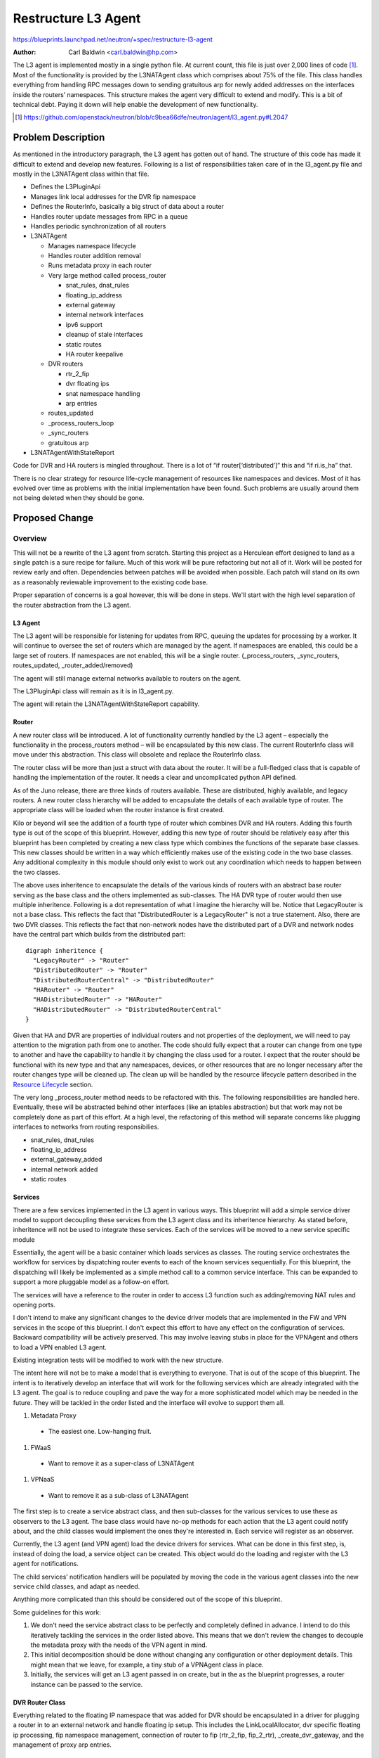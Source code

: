 ..
 This work is licensed under a Creative Commons Attribution 3.0 Unported
 License.

 http://creativecommons.org/licenses/by/3.0/legalcode

====================
Restructure L3 Agent
====================

https://blueprints.launchpad.net/neutron/+spec/restructure-l3-agent

:Author: Carl Baldwin <carl.baldwin@hp.com>

The L3 agent is implemented mostly in a single python file.  At current count,
this file is just over 2,000 lines of code [#]_.  Most of the functionality is
provided by the L3NATAgent class which comprises about 75% of the file.  This
class handles everything from handling RPC messages down to sending gratuitous
arp for newly added addresses on the interfaces inside the routers’ namespaces.
This structure makes the agent very difficult to extend and modify.  This is a
bit of technical debt.  Paying it down will help enable the development of new
functionality.

.. [#] https://github.com/openstack/neutron/blob/c9bea66dfe/neutron/agent/l3_agent.py#L2047

Problem Description
===================

As mentioned in the introductory paragraph, the L3 agent has gotten out of
hand.  The structure of this code has made it difficult to extend and develop
new features.  Following is a list of responsibilities taken care of in the
l3_agent.py file and mostly in the L3NATAgent class within that file.

- Defines the L3PluginApi
- Manages link local addresses for the DVR fip namespace
- Defines the RouterInfo, basically a big struct of data about a router
- Handles router update messages from RPC in a queue
- Handles periodic synchronization of all routers
- L3NATAgent

  - Manages namespace lifecycle
  - Handles router addition removal
  - Runs metadata proxy in each router
  - Very large method called process_router

    - snat_rules, dnat_rules
    - floating_ip_address
    - external gateway
    - internal network interfaces
    - ipv6 support
    - cleanup of stale interfaces
    - static routes
    - HA router keepalive

  - DVR routers

    - rtr_2_fip
    - dvr floating ips
    - snat namespace handling
    - arp entries

  - routes_updated
  - _process_routers_loop
  - _sync_routers
  - gratuitous arp

- L3NATAgentWithStateReport

Code for DVR and HA routers is mingled throughout.  There is a lot of “if
router[‘distributed’]” this and “if ri.is_ha” that.

There is no clear strategy for resource life-cycle management of resources like
namespaces and devices.  Most of it has evolved over time as problems with the
initial implementation have been found.  Such problems are usually around them
not being deleted when they should be gone.


Proposed Change
===============

Overview
--------

This will not be a rewrite of the L3 agent from scratch.  Starting this project
as a Herculean effort designed to land as a single patch is a sure recipe for
failure.  Much of this work will be pure refactoring but not all of it.  Work
will be posted for review early and often.  Dependencies between patches will
be avoided when possible.  Each patch will stand on its own as a reasonably
reviewable improvement to the existing code base.

Proper separation of concerns is a goal however, this will be done in steps.
We'll start with the high level separation of the router abstraction from the
L3 agent.


L3 Agent
~~~~~~~~

The L3 agent will be responsible for listening for updates from RPC, queuing
the updates for processing by a worker.  It will continue to oversee the set of
routers which are managed by the agent.  If namespaces are enabled, this could
be a large set of routers.  If namespaces are not enabled, this will be a single
router.  (_process_routers, _sync_routers, routes_updated,
_router_added/removed)

The agent will still manage external networks available to routers on the
agent.

The L3PluginApi class will remain as it is in l3_agent.py.

The agent will retain the L3NATAgentWithStateReport capability.


Router
~~~~~~

A new router class will be introduced.  A lot of functionality currently
handled by the L3 agent – especially the functionality in the process_routers
method – will be encapsulated by this new class.  The current RouterInfo class
will move under this abstraction.  This class will obsolete and replace the
RouterInfo class.

The router class will be more than just a struct with data about the router.  It
will be a full-fledged class that is capable of handling the implementation of
the router.  It needs a clear and uncomplicated python API defined.

As of the Juno release, there are three kinds of routers available.  These are
distributed, highly available, and legacy routers.  A new router class
hierarchy will be added to encapsulate the details of each available type of
router.  The appropriate class will be loaded when the router instance is first
created.

Kilo or beyond will see the addition of a fourth type of router which combines
DVR and HA routers.  Adding this fourth type is out of the scope of this
blueprint.  However, adding this new type of router should be relatively easy
after this blueprint has been completed by creating a new class type which
combines the functions of the separate base classes.  This new classes should be
written in a way which efficiently makes use of the existing code in the two
base classes.  Any additional complexity in this module should only exist to work out
any coordination which needs to happen between the two classes.

The above uses inheritence to encapsulate the details of the various kinds of
routers with an abstract base router serving as the base class and the others
implemented as sub-classes.  The HA DVR type of router would then use multiple
inheritence.  Following is a dot representation of what I imagine the hierarchy
will be.  Notice that LegacyRouter is not a base class.  This reflects the fact
that "DistributedRouter is a LegacyRouter" is not a true statement.  Also,
there are two DVR classes.  This reflects the fact that non-network nodes have
the distributed part of a DVR and network nodes have the central part which
builds from the distributed part::

    digraph inheritence {
      "LegacyRouter" -> "Router"
      "DistributedRouter" -> "Router"
      "DistributedRouterCentral" -> "DistributedRouter"
      "HARouter" -> "Router"
      "HADistributedRouter" -> "HARouter"
      "HADistributedRouter" -> "DistributedRouterCentral"
    }

Given that HA and DVR are properties of individual routers and not properties
of the deployment, we will need to pay attention to the migration path from one
to another.  The code should fully expect that a router can change from one
type to another and have the capability to handle it by changing the class used
for a router.  I expect that the router should be functional with its new type
and that  any namespaces, devices, or other resources that are no longer
necessary after the router changes type will be cleaned up.  The clean up will
be handled by the resource lifecycle pattern described in the `Resource
Lifecycle`_ section.

The very long _process_router method needs to be refactored with this.  The
following responsibilities are handled here.  Eventually, these will be
abstracted behind other interfaces (like an iptables abstraction) but that work
may not be completely done as part of this effort.  At a high level, the
refactoring of this method will separate concerns like plugging interfaces to
networks from routing responsibilies.

- snat_rules, dnat_rules
- floating_ip_address
- external_gateway_added
- internal network added
- static routes

Services
~~~~~~~~

There are a few services implemented in the L3 agent in various ways.  This
blueprint will add a simple service driver model to support decoupling these
services from the L3 agent class and its inheritence hierarchy.  As stated
before, inheritence will not be used to integrate these services.  Each of the
services will be moved to a new service specific module

Essentially, the agent will be a basic container which loads services as
classes.  The routing service orchestrates the workflow for services by
dispatching router events to each of the known services sequentially.  For this
blueprint, the dispatching will likely be implemented as a simple method call
to a common service interface.  This can be expanded to support a more
pluggable model as a follow-on effort.

The services will have a reference to the router in order to access L3 function
such as adding/removing NAT rules and opening ports.

I don't intend to make any significant changes to the device driver models that
are implemented in the FW and VPN services in the scope of this blueprint.  I
don't expect this effort to have any effect on the configuration of services.
Backward compatibility will be actively preserved.  This may involve leaving
stubs in place for the VPNAgent and others to load a VPN enabled L3 agent.

Existing integration tests will be modified to work with the new structure.

The intent here will not be to make a model that is everything to everyone.
That is out of the scope of this blueprint.  The intent is to iteratively
develop an interface that will work for the following services which are
already integrated with the L3 agent.  The goal is to reduce coupling and pave
the way for a more sophisticated model which may be needed in the future.  They
will be tackled in the order listed and the interface will evolve to support
them all.

#. Metadata Proxy

  - The easiest one.  Low-hanging fruit.

#. FWaaS

  - Want to remove it as a super-class of L3NATAgent

#. VPNaaS

  - Want to remove it as a sub-class of L3NATAgent

The first step is to create a service abstract class, and then sub-classes
for the various services to use these as observers to the L3 agent.  The base
class would have no-op methods for each action that the L3 agent could notify
about, and the child classes would implement the ones they're interested in.
Each service will register as an observer.

Currently, the L3 agent (and VPN agent) load the device drivers for services.
What can be done in this first step, is, instead of doing the load, a service
object can be created. This object would do the loading and register with the
L3 agent for notifications.

The child services’ notification handlers will be populated by moving the code
in the various agent classes into the new service child classes, and adapt as
needed.

Anything more complicated than this should be considered out of the scope of
this blueprint.

Some guidelines for this work:

#. We don't need the service abstract class to be perfectly and completely
   defined in advance.  I intend to do this iteratively tackling the services
   in the order listed above.  This means that we don't review the changes to
   decouple the metadata proxy with the needs of the VPN agent in mind.
#. This initial decomposition should be done without changing any
   configuration or other deployment details.  This might mean that we leave,
   for example, a tiny stub of a VPNAgent class in place.
#. Initially, the services will get an L3 agent passed in on create, but in the
   as the blueprint progresses, a router instance can be passed to the service.

DVR Router Class
~~~~~~~~~~~~~~~~

Everything related to the floating IP namespace that was added for DVR should
be encapsulated in a driver for plugging a router in to an external network and
handle floating ip setup.  This includes the LinkLocalAllocator, dvr specific
floating ip processing, fip namespace management, connection of router to fip
(rtr_2_fip, fip_2_rtr), _create_dvr_gateway, and the management of proxy arp
entries.

HA Router Class
~~~~~~~~~~~~~~~

This encapsulation will hide the details related to starting keepalived and
creating and using interfaces needed for the HA network on which it
communicates.

Resource Lifecycle
~~~~~~~~~~~~~~~~~~

The major problem here is that resources are often left lying around beyond
their useful lifecycle.  Assumptions were made about the reliable availability
of the agent, guaranteed ordering and delivery of RPC messages, and other
unrealistic guarantees.  The new design will account for problems in these
areas.  No assumptions will be made.  This will result in a more robust
implementation.

The problem that we’ve had with this is that the agent fails to cleanup
resources when they should no longer exist.  To address this, I'm thinking of
something that supports the following pattern using namespaces as an example::

    if full_sync:
        with namespace_manager.prepare_to_clean_up_stale() as nsm:
            for router in all_active_routers:
                nsm.link_router_to_ns_somehow(router)

The __enter__ and __exit__ methods should work together to discover stale
namespaces and then clean them up.  I'm thinking maybe a namespace object
should hold a weak reference to the router that occupies it.  When the weak ref
goes stale then the namespace can be removed.  This pattern is not too
different from what exists in the code now since some earlier refactoring that
I did.  However, this effort will formalize the pattern and abstract it from
the rest of the code.  Code has been started to illustrate this pattern [#]_.

.. [#] https://review.openstack.org/#/c/130052/

The pattern can be applied to other resources such as interfaces inside of a
namespace.  We have had problems ensuring that those get removed when they are
no longer useful as well.  For devices and other resources in a router, the
active resources would all be marked each time a router is processed.  Stale
resources are then identified and removed.

There has been a problem with namespaces which are persistently difficult to
delete due to a problem in the version of iproute in use on the system [#]_ and
[#]_.  There really is nothing that can be done to remove these except to
reboot the machine.  However, the new implementation of resource lifecycle
management will hold a set of namespaces that it has tried to delete.  If the
deletion fails, it will skip this deletion in future clean up runs.  Ideally,
the operator will either keep namespace deletion disabled or upgrade the
iproute package on the system to avoid these problems.

.. [#] https://bugs.launchpad.net/ubuntu/+source/iproute/+bug/1238981
.. [#] https://bugzilla.redhat.com/show_bug.cgi?id=1062685

Configuration Handling
~~~~~~~~~~~~~~~~~~~~~~

The handling of the config options will be cleaned up a bit; there's so much
'if that' and 'if this' with config options too. Behavior needs to be properly
encapsulated so that we don't need to branch so much so often.  A few examples
examples are linked in the references [#]_ [#]_ [#]_ [#]_.

.. [#] https://github.com/openstack/neutron/blob/c9bea66dfe/neutron/agent/l3_agent.py#L584
.. [#] https://github.com/openstack/neutron/blob/c9bea66dfe/neutron/agent/l3_agent.py#L743
.. [#] https://github.com/openstack/neutron/blob/c9bea66dfe/neutron/agent/l3_agent.py#L1349
.. [#] https://github.com/openstack/neutron/blob/c9bea66dfe/neutron/agent/l3_agent.py#L1460


Data Model Impact
-----------------

None


REST API Impact
---------------

None


Security Impact
---------------

No impact is expected.  We need to be careful when reviewing code that these
changes do not introduce vulnerabilities in the agent.


Notifications Impact
--------------------

None


Other End User Impact
---------------------

None


Performance Impact
------------------

None


IPv6 Impact
-----------

We will take care to preserve all existing IPv6 functionality in Neutron.  No
changes or additions to the current IPv6 functionality are planned.

Other Deployer Impact
---------------------

None

Developer Impact
----------------

Much of code in the l3_agent.py file will be moved out to other files.  This
refactoring will introduce better software engineering patterns to allow the
functionality to be extended, modified, and maintained more easily.

Developers who have become accustomed to the current implementation will
likely not recognize the end result.  However, they will be able to easily get
reaquainted with the new code.

To avoid problems with rebasing and potential regressions while the
heavy-lifting is being done, non-critical changes to the L3 agent should be
avoided while this work is in progress.  Mail will be sent to the openstack-dev
ML to begin a freeze on non-critical changes and another one to end it.  The
freeze will only be needed during the initial more disruptive restructuring.
As certain part stabilize, the freeze will be lifted.  For example, once the
VPN and FW services have been decoupled from the agent code -- which will be
the first step -- development on those services can continue.

Community Impact
----------------

This change is part of the approved Neutron priorities for Kilo.

It supports at least the following efforts which may also be planned for Kilo.

- Pluggable external networks blueprint (dynamic routing integration indirectly)
- Enabling HA routers and DVR to work together.
- Better integration of L3 services.
- Spinning out advanced services

Alternatives
------------

The alternative is to leave it like it is and to perform small bits of
refactoring only when it is necessary for a particular new feature.  This is
not ideal since there are already a number of things that this refactoring
needs to support.  It will slow down the development of that work if this is
delayed.

Writing a new agent and eventually deprecating the current one is another
alternative?  I've personally never had a very good experience with this
approach.  It seems to trade one set of known problems for another set of
unknown problems.  Regressions are all too common.  I prefer to restructure in
small reviewable pieces.  This does not guarantee no regressions but it can
uncover them earlier in the process and they are easier to pinpoint and fix.


Implementation
==============

Assignee(s)
-----------

Primary assignee:
  `carl-baldwin <https://launchpad.net/~carl-baldwin>`_

Other contributors:
  `amuller <https://launchpad.net/~amuller>`_
  `jschwarz <https://launchpad.net/~jschwarz>`_
  `pcm <https://launchpad.net/~pcm>`_
  `yamahata <https://launchpad.net/~yamahata>`_

.. TODO If you have expressed interest in helping and I have not added you,
   please state your interest in the review here.


Work Items
----------

I expect that some of the initial work items will need to be tackled in
sequential order because of the high degree of coupling in the code.  However,
as things are decomposed and the coupling is reduced, other work items can be
tackled in parallel.

For example, since the service agents are coupled with the L3 agent inheritence
hierarchy, they will need to be moved out before a proper router abstraction is
feasible.

#. Functional Testing for the Agent
#. Service Drivers

   - Start simple.  This won't be everything to everyone yet.  It is not meant
     to full-blown pluggable service drivers.

   #. Metadata Proxy
   #. FWaaS
   #. VPNaaS

#. Decomposition and modularization of DVR, HA, and legacy routers

   #. Create a proper abstraction of a router to replace RouterInfo

      - Can serve as an abstraction for other router implementations.  Again,
        we'll start simple to introduce the abstraction.

   #. Create the inheritence hierarchy.

      - This may be done in a few steps.  Initially, the inheritence hierarchy
        may be thin with most of the implementation still in the base class.
        Future steps will move responsibilities to the sub-classes and evolve
        the interface.


Dependencies
============

None


Testing
=======

In addition to the functional tests discussed below, effort will be made to use
existing unit tests as necessary to be sure that existing coverage is retained
and avoid regressions they were created to prevent.  The end result may look
like all of the old unit tests have been removed and new, better ones have been
written in their place.

*All* new and restructured code will be covered with proper unit test coverage.
It will be significantly easier to unit test with the new structure of the
code.  If it isn't then we're doing it wrong.

I don't plan to make an effort to add missing *unit* test coverage before the
code is restructured.


Tempest Tests
-------------

No new tempest tests are planned.


Functional Tests
----------------

Functional tests will be added from the L3 agent prior to any significant
restructuring of the agent code.  Assaf [#]_ will take the lead of this testing
effort with help from John Schwarz [#]_ and all of the other assignees listed
in this blueprint.  This includes the addition of functional tests for the new
DVR and HA [#]_ features.

.. [#] https://launchpad.net/~amuller
.. [#] https://launchpad.net/~jschwarz
.. [#] https://review.openstack.org/#/c/117994/


API Tests
---------

No new API tests are planned.


Documentation Impact
====================

None

User Documentation
------------------

None

Developer Documentation
-----------------------

New API interfaces in the code will be documented with doc strings


References
==========

https://etherpad.openstack.org/p/kilo-neutron-agents-technical-debt
https://review.openstack.org/#/c/105078/
